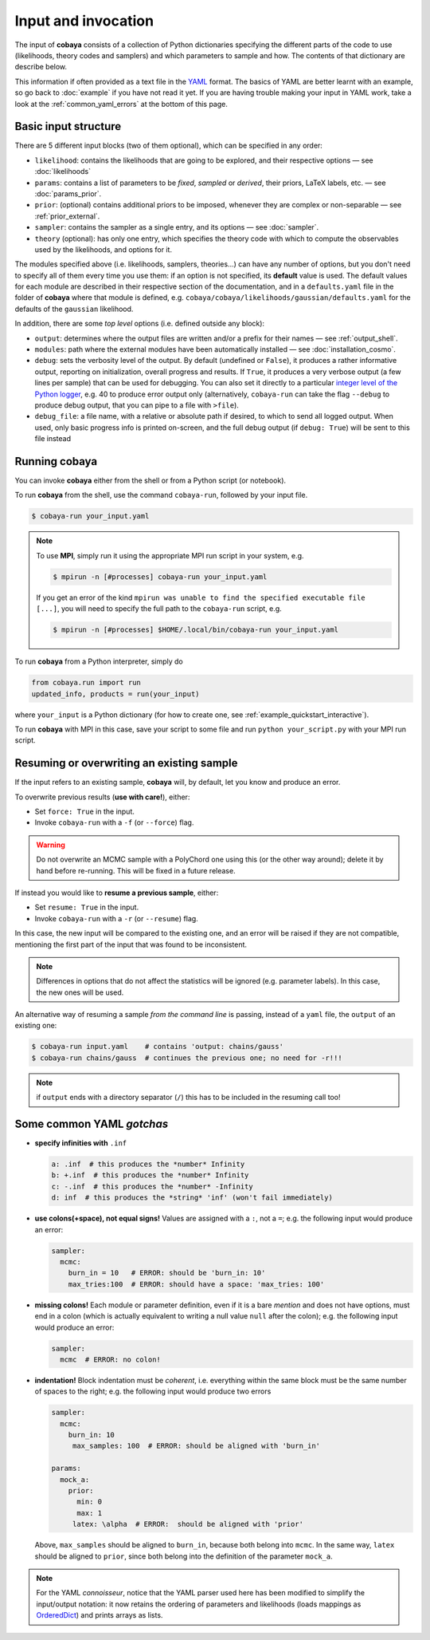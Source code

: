 Input and invocation
====================

The input of **cobaya** consists of a collection of Python dictionaries specifying the different parts of the code to use (likelihoods, theory codes and samplers) and which parameters to sample and how. The contents of that dictionary are describe below.

This information if often provided as a text file in the `YAML <https://en.wikipedia.org/wiki/YAML>`_ format. The basics of YAML are better learnt with an example, so go back to :doc:`example` if you have not read it yet. If you are having trouble making your input in YAML work, take a look at the :ref:`common_yaml_errors` at the bottom of this page.


.. _input_blocks:

Basic input structure
---------------------

There are 5 different input blocks (two of them optional), which can be specified in any order:

- ``likelihood``: contains the likelihoods that are going to be explored, and their respective options — see :doc:`likelihoods`

- ``params``: contains a list of parameters to be *fixed*, *sampled* or *derived*, their priors, LaTeX labels, etc. — see :doc:`params_prior`.

- ``prior``: (optional) contains additional priors to be imposed, whenever they are complex or non-separable — see :ref:`prior_external`.

- ``sampler``: contains the sampler as a single entry, and its options — see :doc:`sampler`.

- ``theory`` (optional): has only one entry, which specifies the theory code with which to compute the observables used by the likelihoods, and options for it.

The modules specified above (i.e. likelihoods, samplers, theories...) can have any number of options, but you don't need to specify all of them every time you use them: if an option is not specified, its **default** value is used. The default values for each module are described in their respective section of the documentation, and in a ``defaults.yaml`` file in the folder of **cobaya** where that module is defined, e.g. ``cobaya/cobaya/likelihoods/gaussian/defaults.yaml`` for the defaults of the ``gaussian`` likelihood.

In addition, there are some *top level* options (i.e. defined outside any block):

+ ``output``: determines where the output files are written and/or a prefix for their names — see :ref:`output_shell`.
+ ``modules``: path where the external modules have been automatically installed — see :doc:`installation_cosmo`.
+ ``debug``: sets the verbosity level of the output. By default (undefined or ``False``), it produces a rather informative output, reporting on initialization, overall progress and results. If ``True``, it produces a very verbose output (a few lines per sample) that can be used for debugging. You can also set it directly to a particular `integer level of the Python logger <https://docs.python.org/2/library/logging.html#logging-levels>`_, e.g. 40 to produce error output only (alternatively, ``cobaya-run`` can take the flag ``--debug`` to produce debug output, that you can pipe to a file with ``>file``).
+ ``debug_file``: a file name, with a relative or absolute path if desired, to which to send all logged output. When used, only basic progress info is printed on-screen, and the full debug output (if ``debug: True``) will be sent to this file instead


Running **cobaya**
------------------

You can invoke **cobaya** either from the shell or from a Python script (or notebook).

To run **cobaya** from the shell, use the command ``cobaya-run``, followed by your input file.

.. code:: bash

   $ cobaya-run your_input.yaml

.. note::

   To use **MPI**, simply run it using the appropriate MPI run script in your system, e.g.

   .. code:: bash

      $ mpirun -n [#processes] cobaya-run your_input.yaml

   If you get an error of the kind ``mpirun was unable to find the specified executable file [...]``, you will need to specify the full path to the ``cobaya-run`` script, e.g.

   .. code:: bash

      $ mpirun -n [#processes] $HOME/.local/bin/cobaya-run your_input.yaml


To run **cobaya** from a Python interpreter, simply do

.. code:: python

    from cobaya.run import run
    updated_info, products = run(your_input)

where ``your_input`` is a Python dictionary (for how to create one, see :ref:`example_quickstart_interactive`).

To run **cobaya** with MPI in this case, save your script to some file and run ``python your_script.py`` with your MPI run script.


.. _input_resume:

Resuming or overwriting an existing sample
------------------------------------------

If the input refers to an existing sample, **cobaya** will, by default, let you know and produce an error.

To overwrite previous results (**use with care!**), either:

* Set ``force: True`` in the input.
* Invoke ``cobaya-run`` with a ``-f`` (or ``--force``) flag.

.. warning::

   Do not overwrite an MCMC sample with a PolyChord one using this (or the other way around); delete it by hand before re-running. This will be fixed in a future release.

If instead you would like to **resume a previous sample**, either:

* Set ``resume: True`` in the input.
* Invoke ``cobaya-run`` with a ``-r`` (or ``--resume``) flag.

In this case, the new input will be compared to the existing one, and an error will be raised if they are not compatible, mentioning the first part of the input that was found to be inconsistent.

.. note::

   Differences in options that do not affect the statistics will be ignored (e.g. parameter labels). In this case, the new ones will be used.


An alternative way of resuming a sample *from the command line* is passing, instead of a ``yaml`` file, the ``output`` of an existing one:

.. code:: bash

   $ cobaya-run input.yaml    # contains 'output: chains/gauss'
   $ cobaya-run chains/gauss  # continues the previous one; no need for -r!!!

.. note::

   if ``output`` ends with a directory separator (``/``) this has to be included in the resuming call too!


.. _common_yaml_errors:

Some common YAML *gotchas*
--------------------------

+ **specify infinities with** ``.inf``

  .. code:: yaml

     a: .inf  # this produces the *number* Infinity
     b: +.inf  # this produces the *number* Infinity
     c: -.inf  # this produces the *number* -Infinity
     d: inf  # this produces the *string* 'inf' (won't fail immediately)


+ **use colons(+space), not equal signs!** Values are assigned with a ``:``, not a ``=``; e.g. the following input would produce an error:

  .. code:: yaml

     sampler:
       mcmc:
         burn_in = 10   # ERROR: should be 'burn_in: 10'
         max_tries:100  # ERROR: should have a space: 'max_tries: 100'

+ **missing colons!** Each module or parameter definition, even if it is a bare *mention* and does not have options, must end in a colon (which is actually equivalent to writing a null value ``null`` after the colon); e.g. the following input would produce an error:

  .. code:: yaml

     sampler:
       mcmc  # ERROR: no colon!

+ **indentation!** Block indentation must be *coherent*, i.e. everything within the same block must be the same number of spaces to the right; e.g. the following input would produce two errors

  .. code:: yaml

     sampler:
       mcmc:
         burn_in: 10
          max_samples: 100  # ERROR: should be aligned with 'burn_in'

     params:
       mock_a:
         prior:
           min: 0
           max: 1
          latex: \alpha  # ERROR:  should be aligned with 'prior'

  Above, ``max_samples`` should be aligned to ``burn_in``, because both belong into ``mcmc``. In the same way, ``latex`` should be aligned to ``prior``, since both belong into the definition of the parameter ``mock_a``.

.. note::

   For the YAML *connoisseur*, notice that the YAML parser used here has been modified to simplify the input/output notation: it now retains the ordering of parameters and likelihoods (loads mappings as `OrderedDict <https://docs.python.org/2/library/collections.html#ordereddict-examples-and-recipes>`_) and prints arrays as lists.



